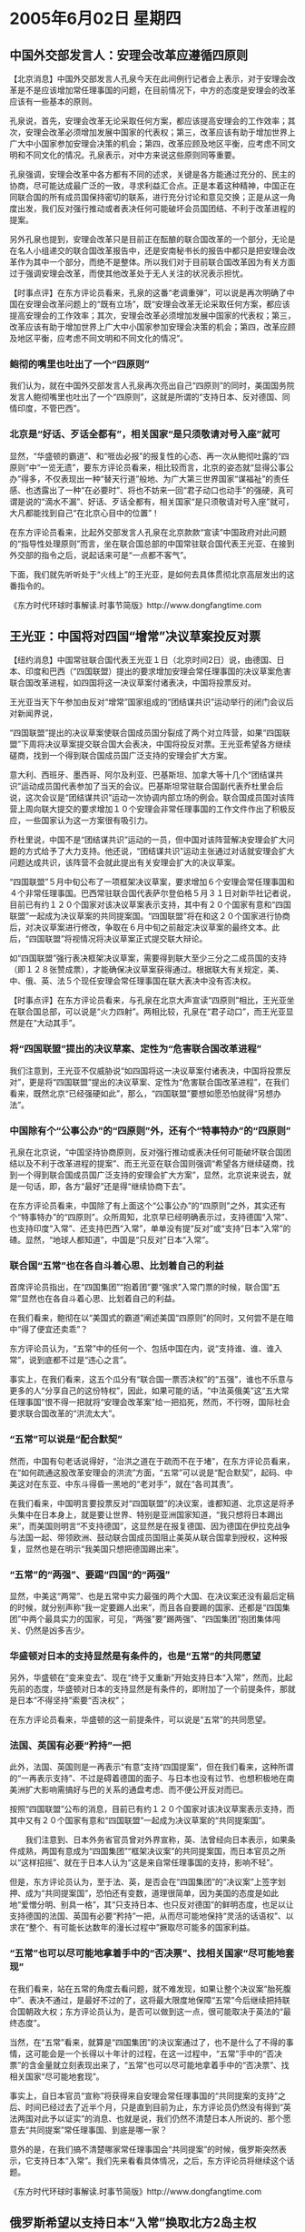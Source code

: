 # -*- org -*-

# Time-stamp: <2011-08-03 23:03:14 Wednesday by ldw>

#+OPTIONS: ^:nil author:nil timestamp:nil creator:nil H:3

#+STARTUP: indent

#+STYLE: <link rel="stylesheet" type="text/css" href="css/org.css" />

*  2005年6月02日 星期四

** 中国外交部发言人：安理会改革应遵循四原则

【北京消息】中国外交部发言人孔泉今天在此间例行记者会上表示，对于安理会改革是不是应该增加常任理事国的问题，在目前情况下，中方的态度是安理会的改革应该有一些基本的原则。

孔泉说，首先，安理会改革无论采取任何方案，都应该提高安理会的工作效率；其次，安理会改革必须增加发展中国家的代表权；第三，改革应该有助于增加世界上广大中小国家参加安理会决策的机会；第四，改革应顾及地区平衡，应考虑不同文明和不同文化的情况。孔泉表示，对中方来说这些原则同等重要。

孔泉强调，安理会改革中各方都有不同的述求，关键是各方能通过充分的、民主的协商，尽可能达成最广泛的一致，寻求利益汇合点。正是本着这种精神，中国正在同联合国的所有成员国保持密切的联系，进行充分讨论和意见交换；正是从这一角度出发，我们反对强行推动或者表决任何可能破坏会员国团结、不利于改革进程的提案。

另外孔泉也提到，安理会改革只是目前正在酝酿的联合国改革的一个部分，无论是在名人小组递交的联合国改革报告中，还是安南秘书长的报告中都只是把安理会改革作为其中一个部分，而绝不是整体。所以我们对于目前联合国改革因为有关方面过于强调安理会改革，而使其他改革处于无人关注的状况表示担忧。


【时事点评】在东方评论员看来，孔泉的这番“老调重弹”，可以说是再次明确了中国在安理会改革问题上的“既有立场”，既“安理会改革无论采取任何方案，都应该提高安理会的工作效率；其次，安理会改革必须增加发展中国家的代表权；第三，改革应该有助于增加世界上广大中小国家参加安理会决策的机会；第四，改革应顾及地区平衡，应考虑不同文明和不同文化的情况”。

*** 鲍彻的嘴里也吐出了一个“四原则”

我们认为，就在中国外交部发言人孔泉再次亮出自己“四原则”的同时，美国国务院发言人鲍彻嘴里也吐出了一个“四原则”，这就是所谓的“支持日本、反对德国、同情印度，不管巴西”。


*** 北京是“好话、歹话全都有”，相关国家“是只须敬请对号入座”就可

显然，“华盛顿的霸道”、和“啀齿必报”的报复性的心态、再一次从鲍彻吐露的“四原则”中“一览无遗”，要东方评论员看来，相比较而言，北京的姿态就“显得公事公办”得多，不仅表现出一种“替天行道”般地、为广大第三世界国家“谋福祉”的责任感、也透露出了一种“在必要时”、将也不妨来一回“君子动口也动手”的强硬，真可谓是说的“滴水不漏”、好话、歹话全都有，相关国家“是只须敬请对号入座”就可，大凡都能找到自己“在北京心目中的位置”！

在东方评论员看来，比起外交部发言人孔泉在北京款款“宣读”中国政府对此问题的“指导性处理原则”而言，坐在联合国总部的中国常驻联合国代表王光亚、在接到外交部的指令之后，说起话来可是“一点都不客气”。

下面，我们就先听听处于“火线上”的王光亚，是如何去具体贯彻北京高层发出的这番指令的。

《东方时代环球时事解读.时事节简版》http://www.dongfangtime.com

** 王光亚：中国将对四国“增常”决议草案投反对票

【纽约消息】中国常驻联合国代表王光亚１日（北京时间2日）说，由德国、日本、印度和巴西（“四国联盟）提出的要求增加安理会常任理事国的决议草案危害联合国改革进程，如四国将这一决议草案付诸表决，中国将投票反对。

王光亚当天下午参加由反对“增常”国家组成的“团结谋共识”运动举行的闭门会议后对新闻界说，

“四国联盟”提出的决议草案使联合国成员国分裂成了两个对立阵营，如果“四国联盟”下周将决议草案提交联合国大会表决，中国将投反对票。王光亚希望各方继续磋商，找到一个得到联合国成员国广泛支持的安理会扩大方案。

意大利、西班牙、墨西哥、阿尔及利亚、巴基斯坦、加拿大等十几个“团结谋共识”运动成员国代表参加了当天的会议。巴基斯坦常驻联合国副代表乔杜里会后说，这次会议是“团结谋共识”运动一次协调内部立场的例会。联合国成员国对该阵营上周向联大提交的要求增加１０个安理会非常任理事国的工作文件作出了积极反应，一些国家认为这一方案很有吸引力。

乔杜里说，中国不是“团结谋共识”运动的一员，但中国对该阵营解决安理会扩大问题的方式给予了大力支持。他还说，“团结谋共识”运动主张通过对话就安理会扩大问题达成共识，该阵营不会就此提出有关安理会扩大的决议草案。

“四国联盟”５月中旬公布了一项框架决议草案，要求增加６个安理会常任理事国和４个非常任理事国。巴西常驻联合国代表萨尔登伯格５月３１日对新华社记者说，目前已有约１２０个国家对该决议草案表示支持，其中有２０个国家有意和“四国联盟”一起成为决议草案的共同提案国。“四国联盟”将在和这２０个国家进行协商后，对决议草案进行修改，争取在６月中旬之前敲定决议草案的最终文本。此后，“四国联盟”将视情况将决议草案正式提交联大辩论。

如“四国联盟”强行表决框架决议草案，需要得到联大至少三分之二成员国的支持（即１２８张赞成票），才能确保决议草案获得通过。根据联大有关规定，美、中、俄、英、法５个现任安理会常任理事国在联大表决中没有否决权。


【时事点评】在东方评论员看来，与孔泉在北京大声宣读“四原则”相比，王光亚坐在联合国总部，可以说是“火力四射”。两相比较，孔泉在“君子动口”，而王光亚显然是在“大动其手”。

*** 将“四国联盟”提出的决议草案、定性为“危害联合国改革进程”

我们注意到，王光亚不仅威胁说“如四国将这一决议草案付诸表决，中国将投票反对”，更是将“四国联盟”提出的决议草案、定性为“危害联合国改革进程”，在我们看来，既然北京“已经强硬如此”，那么，“四国联盟”要想如愿恐怕就得“另想办法”。


*** 中国除有个“公事公办”的“四原则”外，还有个“特事特办”的“四原则”

孔泉在北京说，“中国坚持协商原则，反对强行推动或表决任何可能破坏联合国团结以及不利于改革进程的提案”、而王光亚在联合国则强调“希望各方继续磋商，找到一个得到联合国成员国广泛支持的安理会扩大方案”，显然，北京说来说去，就是一句话，即，各方“最好”还是得“继续协商下去”。

在东方评论员看来，中国除了有上面这个“公事公办”的“四原则”之外，其实还有个“特事特办”的“四原则”。众所周知，北京早已经明确表示过，支持德国“入常”、也支持印度“入常”、还支持巴西“入常”，单单没有提“反对”或“支持”日本“入常”的碴。显然，“地球人都知道”，中国是“只反对”日本“入常”。

*** 联合国“五常”也在各自斗着心思、比划着自己的利益


首席评论员指出，在“四国集团”“抱着团”要“强求”入常门票的时候，联合国“五常”显然也在各自斗着心思、比划着自己的利益。

在我们看来，鲍彻在以“美国式的霸道”阐述美国“四原则”的同时，又何尝不是在暗中“得了便宜还卖乖”？

东方评论员认为，“五常”中的任何一个、包括中国在内，说“支持谁、谁、谁入常”，说到底都不过是“违心之言”。

事实上，在我们看来，这五个瓜分有“联合国一票否决权”的“五强”，谁也不乐意与更多的人“分享自己的这份特权”，因此，如果可能的话，“中法英俄美”这“五大常任理事国”恨不得一把就将“安理会改革案”给一把掐死，然而，不行呀，国际社会要求联合国改革的“洪流太大”。

*** “五常”可以说是“配合默契”

然而，中国有句老话说得好，“治洪之道在于疏而不在于堵”，在东方评论员看来，在“如何疏通这股改革安理会的洪流”方面，“五常”可以说是“配合默契”，起码、中美这对在东亚、中东斗得昏一黑地的“老对手”，就在“各司其责”。

在我们看来，中国明言要投票反对“四国联盟”的决议案，谁都知道、北京这是将矛头集中在日本身上，就是要让世界、特别是亚洲国家知道，“我只想将日本踢出来”，而美国则明言“不支持德国”，这显然是在报复德国、因为德国在伊拉克战争与法国一起、带领欧洲、鼓动联合国成员国阻止美英从联合国拿到授权，这种报复，显然也是在明示“我美国只想把德国踢出来”。

*** “五常”的“两强”、要踢“四国”的“两强”

显然，中美这“两常”、也是五常中实力最强的两个大国、在决议案还没有最后定稿的时候，就分别声称“我一定要踢人出来”，而且各自要踢的国家、还都是“四国集团”中两个最具实力的国家，可见，“两强”要“踢两强”、“四国集团”抱团集体闯关、仍然是凶多吉少。

*** 华盛顿对日本的支持显然是有条件的，也是“五常”的共同愿望

另外，华盛顿在“变来变去”、现在“终于又重新”开始支持日本“入常”，然而，比起先前的态度，华盛顿对日本的支持显然是有条件的，即附加了一个前提条件，那就是日本“不得坚持”索要“否决权”；

在东方评论员看来，华盛顿的这一前提条件，可以说是“五常”的共同愿望。


*** 法国、英国有必要“矜持”一把

此外，法国、英国则是一再表示“有意”支持“四国提案”，但在我们看来，这种所谓的“一再表示支持”、不过是碍着德国的面子、与日本也没有过节、也想积极地在南美洲扩大影响需搞好与巴的关系的通盘考虑、而不便公开反对而已。

按照“四国联盟”公布的消息，目前已有约１２０个国家对该决议草案表示支持，而其中又有２０个国家有意和“四国联盟”一起成为决议草案的“共同提案国”。

　　我们注意到、日本外务省官员曾对外界宣称，英、法曾经向日本表示，如果条件成熟，两国有意成为“四国集团”“框架决议案”的共同提案国，而日本官员之所以“这样招摇”、就在于日本人认为“这是来自常任理事国的支持，影响不轻”。

但是，东方评论员认为，至于法、英，是否会在“四国集团”的“决议案”上签字划押、成为“共同提案国”，恐怕还有变数，道理很简单，因为美国的态度是如此地“爱憎分明、别具一格”，其“只支持日本、也只反对德国”的鲜明态度，也足以让支持德国的法国、英国有必要“矜持”一把，从而尽可能地保持“灵活的话语权”、以求在“整个、有可能长达数年的漫长过程中”撅取尽可能多的国家利益。


*** “五常”也可以尽可能地拿着手中的“否决票”、找相关国家“尽可能地套现”

在我们看来，站在五常的角度去看问题，就不难发现，如果让整个决议案“胎死腹中”、表决不通过，是最好不过的了，这将最大限度地保障“五常”今后继续把持联合国朝政大权；东方评论员认为，是否可以做到这一点，很可能取决于英法的“最终态度”。

当然，在“五常”看来，就算是“四国集团”的决议案通过了，也不是什么了不得的事情，这可能会是一个长得以十年计的过程，在这一过程中，“五常”手中的“否决票”的含金量就立刻表现出来了，“五常”也可以尽可能地拿着手中的“否决票”、找相关国家“尽可能地套现”。

事实上，自日本官员“宣称”将获得来自安理会常任理事国的“共同提案的支持”之后、时间已经过去了近半个月，只是直到目前为止，东方评论员仍然没有得到“英法两国对此予以证实”的消息、也就是说，我们仍然不清楚日本人所说的、那个愿意去“共同提案”常任理事国、到底是哪一家？

意外的是，在我们搞不清楚哪家常任理事国会“共同提案”的时候，俄罗斯突然表示，它支持日本“入常”。我们先来看看具体情况，之后，东方评论员将继续这个话题。

《东方时代环球时事解读.时事节简版》http://www.dongfangtime.com

** 俄罗斯希望以支持日本“入常”换取北方2岛主权

【东京消息】俄罗斯外长拉夫罗夫于5月31日抵达东京开始了对日本为期两天的访问，并就俄总统普京今年年底访日进行磋商。拉夫罗夫在与日本前首相森喜朗举行会谈时，表示支持日本成为联合国安理会常任理事国。据外界分析，俄罗斯此举是希望日本能放弃对北方四岛中两岛的主权要求。

　　但事与愿违，在当天下午与日本外相町村信孝长达3个多小时的会谈中，双方就俄总统普京年内访日达成一致，但北方四岛问题却未曾有丝毫进展。

　　据日本媒体报道，俄日外长会谈后，拉夫罗夫在记者招待会上就北方领土问题回答记者提问时承认，俄日双方并没有改变立场，意见相左，两国仍然存在很大隔阂。拉夫罗夫同时表示，他与日本外相的磋商主要为普京访日做准备，虽然具体日期尚未敲定，但普京将于今年访问日本已基本确定。

　　在结束对日本的访问后，拉夫罗夫前往符拉迪沃斯托克会晤中国外长李肇星、印度外长辛格。




【时事点评】在东方评论员看来，如果就此下结论说俄罗斯希望以支持日本“入常”换取北方2岛主权，恐怕有点“言之过早”，但是，俄罗斯想“借机捞一把”的心态是“非常迫切的”。

*** 俄罗斯可以对日本打的两张牌、分别是“石油管道”和“北方四岛”

我们的判断是，拉夫罗夫此番前去，其实还为了另外一件更具意义的事情，那就是向日本方面“提前通报”一下他今天与中国外长李肇星、印度外长辛格举行“中俄印”三方会谈的事情。

之前，东方评论员注意到，俄罗斯外交部发言人就意味深长地表示，按他的说法，这个“三方会谈”，既俄、印、中三方建设性对话“不针对亚洲和世界其他国家”。

然而，亚洲只有三个大国，一个是中国、再就是印度，还有一个是日本，“前面的两个”都是“三方会谈”的参加者、显然，值得俄罗斯去“此地无银三佰两”一番的亚洲国家，也就只能是剩下的日本了。

事实上，目前，俄罗斯可以对日本打的两张牌、分别是“石油管道”和“北方四岛”。而“石油管道”这张牌、其实已经被俄罗斯塞进了“中、俄、印三方会谈”之中。如此一来，这个“三方会谈”不仅谈安全、还谈能源，只是原来一度赢得与中国管道之争的日本，不仅没有能获得最后的胜利，这次竟然不在邀请之列，其尴尬之情是可想而知。


*** 小泉“斩钉截铁”说出了上面一番“硬话”

对俄罗斯而言，如果能妥善解决好与日本之间的“北方四岛问题”，并促使日本依靠一个互补的“日俄关系”、逐渐地脱离美国、并与中国保持距离，那么，这将对俄罗斯的复兴有莫大的助益。显然，这种战略构想，正是俄罗斯一度“愿意考虑”与日本讨论归还“北方四岛”的理论基础。

我们知道，就在日本在钓鱼岛、东海海域主权问题挑衅中国的同时，日本也在北方四岛的问题上冲着俄罗斯“发镖”。东方评论员注意到，小泉对“北方四岛”曾经有个明确的强硬态度，那就是：俄罗斯应当认识到如果不归还日本的“北方四岛”，那么双边关系就不可能获得正常发展。

事实上，小泉纯一郎的这番“掷地有声”的话，是2004年时说的。我们还记得，那是在2004年2月10日，是日俄战争爆发100周年纪念日，日俄双方都举行了纪念活动，日本更是将2月7日设为北方领土纪念日，意在配合要求俄罗斯交还日俄之间有争议的北方四岛，也就是在所谓的北方领土纪念日的这一天，日本首相小泉“斩钉截铁”说出了上面一番“硬话”的。


*** 短视的日本政府，再次错过了一个与中国争夺亚洲领导者的战略机会

然而，当时我们就曾经指出，短视的日本政府，终于再次错过了一个与中国争夺亚洲领导者的战略机会。

在东方评论员看来，狭窄细长的日本岛、远离欧亚大陆，并居于美、中、俄3个世界大国的势力范围之间，我们认为，日本的地理条件、和身背着二战“法西斯战败国”的历史，命中注定了日本必定要依附其中的一个大国、才能在今天这个全球化的世界上“有所作为”。

事实上，就是在冷战打得最紧张的时期，日本也始终努力地与这“三个大国”中的“两个”同时保持着友好关系，而不是象现在这样，一把就同时得罪了其中的两个。


*** 前苏联占据日本“北方四岛”不放的重要关键、是担心它对俄海上通道的战略封锁作用

众所周知：前苏联占据日本“北方四岛”不放的重要关键、是担心它对俄海上通道的战略封锁作用。在东方评论员看来，可以非常肯定地说，近一年多的事实证明，尽管俄罗斯和日本之间有如此多的战略利益“存在交集”，但是，受制于美国的日本政府、终究无法自主地制定出一套独立的外交政策、在这一点上，日本似乎已经失去了俄罗斯的信任。


*** 俄罗斯恐怕在任何时候也不会将“北方四岛”完整地归还给日本了

因此，在东方评论员看来，对日本是否有追逐自己战略利益的能力、已经抱持怀疑的俄罗斯、恐怕在任何时候也不会将“北方四岛”完整地归还给日本了，显然，俄罗斯的决策层有理由相信，在日本唯美国马首是瞻的情况下，俄罗斯如将“北方四岛”交还给日本，实际上就是交给了欲置俄罗斯于死地的美国人手中，从而让美国拿着俄罗斯交出来的北方四岛、去完全堵死俄罗斯在西太平洋的海上通道。


*** 日本人如果够聪明，至少要做到“二者之中选其一”

所以，东方评论员认为，日本人如果够聪明，就必须在钓鱼岛争端和北方四岛争端中，至少要做到“二者之中选其一”，以同时在“三个大国中”同时与两个、或者两个以上的国家、保持良好的关系。

眼下，在日本周围的“三大国”之中，不可否认的是，美国实力最强，中国次之、俄罗斯最弱，因此，在我们看来，日本只有在俄罗斯虚弱、不仅受到美国的战略挤压、也同时担心中国势力增强的时候，以灵活的方式暂时搁置“北方四岛”问题，并“以此为基础”去寻求与俄罗斯建立友好关系，通过大规模投资俄罗斯远东地区，将俄罗斯的资源与自己的资金与技术结合在一起，将包括俄罗斯远东地区、中国东北地区、朝鲜半岛在内的整个东北亚打造成一个世界经济的“新热点”。

东方评论员认为，只有这样，日本“才有可能”通过“在中美之间的来回摆动”、慢慢将自己的影响扩展到朝鲜半岛、和俄罗斯远东地区，并以此为政治、经济基础、去寻找机会以摆脱目前受到“中美”联手压制的处境。


*** 日本的这一出路，就是中国主张的东北亚“经济一体化”

不难看出，日本的这一出路，与去年7月份到8月份之间，中国在主导朝核问题进程时、用以利诱日本、韩国脱离华盛顿的朝核政策、为东北亚指出的“经济一体化”之出路、是“如出一辙”。

在东方评论员看来，只是那一次，日本政府满以为美国人挑起来的“韩国浓缩铀”事件、加上原有的朝核问题、朝鲜半岛局势最后必然会发展成东亚核竞赛，从而为日本跨入核门槛带来千载难逢之良机，结果，日本被华盛顿突然抛出的“韩国浓缩铀”、从中国主导的朝核问题进程上、给骗了回去，日本的朝核政策、再次成为美国的朝核政策的“一个补充部分”。


*** 小泉在关键时刻，再次表现出其“小聪明有余、大智慧绝无”的特性

然而，让东方评论员“一再惊奇”的是，小泉纯一郎在这一关键时刻，再一次表现出了其“小聪明有余、大智慧绝无”的特性。结果是，小泉政府的“对俄政策”、再次成为华盛顿“对俄政策”的“绝好补充”，单看美国脸色行事小泉纯一郎、不仅没有能抓住这一改善日俄关系的“难得良机”，反而“剑走偏锋”、认为俄罗斯既然是“软弱可欺”、那就干脆将这个“好时机”利用一番，结果是，通过上述的那一番“斩钉截铁”的“硬话”所确立的“对俄政策”、小泉政府逐渐地将“日俄”关系带进了今天这种“死胡同”。


*** 对日本而言，“北方四岛”问题和台湾问题一样，分明都已经是一步死棋

首席评论员指出，“北方四岛”问题和台湾问题一样，对日本而言，分明都已经是一步死棋，硬走下去，不过是美国的“最爱”。然而一年多来，小泉纯一郎自以“傍上”布什、就可以通过无视“中俄”、从而有机会、也有本钱去“左右逢源”、并将这两枚死棋一步步地走活。

因此，在我们眼里，小泉纯一郎也就敢表现得如此地“锋芒毕露”、不惜一把就得罪了“三个大国”中的两个，现如今、“四面楚歌”中的小泉纯一郎、就算是不再做什么，也足以可以让布什感到满意，何况小泉纯一郎还在一意孤行、在钓鱼岛、北方四岛的问题上一再“顽固不化”！如此一来，布什更是满意得“无以复加”的了。

东方评论员认为，一个渐行渐远的中日关系、俄日关系，既对抗又合作的中美关系，既合作又彼此心怀戒心的中俄关系、如影相随的美日关系，也就确定了中、俄、美、日等国，在一系列问题上的“悲欢离合”。

在我们看来，中、俄、美在公开表态“支持、或者不支持”日本“入常”的问题上，就能看到这种“悲欢离合”的印记。


*** 俄罗斯外长“何以赶到日本”去主动地“支持日本入常”呢？


我们认为，由于“北方四岛”问题是俄罗斯与日本间改善关系的“一道死结”，因此，俄日之间的任何进展、都必将与双方“在北方四岛上的立场变化”有关。

在东方评论员看来，对于俄罗斯外长这次公开表态“支持日本入常”，不论俄罗斯拿支持日本“入常”换取北方2岛主权的说法是否属实，我们都认为，可以肯定的是，眼下，遭到北京痛击的小泉纯一郎、在处理“北方四岛”问题上的态度，肯定较之那番“牛皮哄哄”的“硬话”有所软化，不然，在小泉纯一郎于国内、国外的处境“都非常难捱”的情况下，俄罗斯外长“怎么可能赶到日本”去主动地“支持日本入常”呢？


*** 俄罗斯手中的这张“否决权”是如此地好用！

首席评论员指出，不论小泉纯一郎是拿的何种手段、哄得普京愿意“去支持日本入常”的，总之有一点，普京的“这一声支持”，在本质上仍然只不过是“口惠”而已！

由此可见，如果小泉纯一郎“果真呑下了”他曾经就“北方四岛”问题所说的“狠话”、食言而肥的话，那么，一个“没有信用的小泉”，和一个“信用记录也不佳”的普京，两人在一起可能就会让我们看到一出好戏，在东方评论员看来，这出戏好将好在普京会用日本“入常”这件事，用手中握有的“否决权”、狠玩小泉纯一郎一把，尽可能地为俄罗斯赚取国家利益。

东方评论员认为，日本在远东石油管道、和俄罗斯远东地区投资上的“信而无信”，俄罗斯在管道走向上的“信用全无”，恐怕与今后的好戏相比，都不过是“小菜一碟”！

显然，俄罗斯手中的这张“否决权”是如此地好用，这也足以证明“四国集团”选择的这条联手入常的道路、注定“将是多么的艰难”！


*** 北京恐怕早就设计好了，如何拿“否决票”去尽可能地“套现”

东方评论员认为，联合国的“否决票”、除去俄罗斯这一家之外，还有四家，在看到俄罗斯“如此这般地撅取”国家利益的时候，其他四家恐怕也早有算盘。

别的先不说，只说中国，在东方评论员看来，北京恐怕早就设计好了，应该如何拿自己手中的这张“否决票”去尽可能地“套现”、特别是针对日本。

我们注意到，中国常驻联合国代表王光亚曾经说过这么一句，他说：“如果进展到了最后一个阶段，我相信中国的立法机构会考虑到其他人的感情。我不认为中国会在这件事情上会有非常肯定的举动。”

*** 北京第一次“清楚明白地”表示将“考虑”动用否决权

在东方评论员看来，王光亚的这句话，可以说是第一次“清楚明白地”表示出中国将不惜“考虑”动用否决权、在最后关头去敲碎日本的“常任梦”。

我们认为，在中国通过一系列手段：包括严重警告日本向日本企业发放东海勘察许可证、让“日本外相北京败北”、逼迫小泉纯一郎“公开道歉”、安排吴仪如期访日、用了7天的时间见了所有应该见的日本人、又提前召回吴仪，独独不见小泉纯一郎本人等，从而既达到了向日本右翼展示了“在历史问题、国家主权问题上绝不让步的强硬态度”、又实现了向日本社会体现出“愿意改善中日关系的真诚善意”的目的之后，北京在这个时候首次暗示“不排除动用否决权”，可以说在时机的把握上是“恰到好处”。


*** 针对日本“隆重推出”“不排除动用否决权”这一意向，北京可达成多重目的

首席评论员就指出，北京现在针对日本“隆重推出”“不排除动用否决权”这一意向，可以达成多重目的：

第一，由于小泉纯一郎在靖国神社问题上“仍然在强硬”、“仍然在暗示”今年还要去参拜，这就给了中国以小泉政府“仍然没有诚意”改善中日关系为由、为“祭出否决权”找到了100个理由。

对此，已经受到日本社会极大压力的日本右翼、小泉政府，在仍然拒绝从靖国神社问题上让步的情况下，就是想将中国“只是想”阻挠日本入常的帽子扣在北京的头上、恐怕已经失去了相当的说服力。

显然，在中国积极改善中日关系的努力已经为国际社会所“共同欣赏”的情况下、在日本政府竟然“变本加利”地为“东京审判”翻案、挑战国际社会的情况下，北京“以暗示的方式”、威胁要在“最后关头”“否决日本入常”的行为、显然是“威胁得有理”，不仅不应该视为什么报复、而应该视为是对人类良知、对亚洲国家、和国际秩序、《联合国宪章》的负责表现。

*** 北京早早地暗示“不排除动用否决权”这一意向，意在“多重警告”


第二，东方评论员认为，北京早早地暗示“不排除动用否决权”这一意向，实际上是在向日本社会施加压力、也是在有意将日本从“四国集团”中分离出来。在东方评论员看来，既然中国有意最后否决日本入常的梦想，那么，对日本而言，忙着参拜靖国神社的小泉政府、忙着为东京审判翻案的日本右翼，所搞的“这一套申请入常的形式”，充其量是在“做秀”，因此，是中止政府买票大掏银子“做无用功”的行为，还是提早在历史观上“改弦更张”、或者是现在就开始清算日本右翼政权，都是“有心入常”的日本社会现在就要着手做的事情。

另外，在我们看来，北京早早地暗示“不排除动用否决权”这一意向，也是在对“四国集团”的另外几个国家进行警告。不难看出，如果他们不能劝说日本认识法西斯历史、清算过去的罪行，那么，最保险的办法就是将日本请出去。

显然，以德国为例，尽管美国人公开反对，但是，这只是一家反对，如果继续与死不认罪的日本人为伍，起码就有两家反对，什么情况下机会更大一些，恐怕小学生都算得出来。

还有，也不要指望日本人帮德国人到美国人那里通融通融，一则日本人没有这份面子，二则德国人还有英国、法国两家撑腰，在东方评论员看来，到底是谁帮谁通融、真还不一定呢！


*** 需要再次强调的是，中国只能在“程序的最后一步”“进行否决”

在昨天的点评中，东方评论员曾经对照联合国章程、对“四国集团”决议案的通过过程做了详细的解读（详细情况见6月1日《东方时事解读》），在这里不再多说，只是需要再次强调的是，中国只能在最后一步“进行否决”；

而第一步是，如果“四国集团”决议案获得一百九十一个成员国的三分二支持，就有可能通过。

接著是第二步，选新的常任理事国、按规定，这一过程也必须获同样的三分二成员国选举出来。最后一步，是一个旨在改变联合国宪章的最后决议案，这不仅需要三分二的选票，还必须获拥有否决权的安理会五个常任理事国的批准、无一反对才行。而中国就可以在这一环节“否决”整个结果。


*** 日本“入常”，最后还得视中国人大的“心情”如何

现在，表决还没有开始，甚至还没有最后定稿，王光亚就已经态度斩钉截铁地说了：“我们将与其它国家合作，共同阻止这一计划。”

在我们看来，“四国集团”要通过这“中国与其他国家合作、共同阻止这一计划”的一关，并不是十拿九稳，也就是说，仅是整个安理会改革进程的第一步，“四国集团”、或者说是日本，要想通过，就得下血本。

显然，北京在临近投票前、声称要反对、但“又不明确地表示”最后是否一定要行使否决，从而令日本“入常”变得“理论上希望并没有完全破灭”，而要视“中国的立法机构”会如何考虑到其他人的感情、从而取决于中国人大“在最后关头对日本做何的评判”，如此一来，日本夹在“四国集团”之中、在这种要视中国人大的“心情”如何的被动中、日本今后将“如何表现自己”，将直接决定中国人大“是否最终决定动用否决权”。


*** 北京将“最终是否动用否决权”的判断标准“直接与其他人的感情”挂钩

首席评论员指出，从上述分析中不难看出，王光亚在以“暗示”的方式、在确定了中国“有意”动用否决权的同时，又以“不能确定”的方式、将中国“最终是否动用否决权”的判断标准“直接与其他人的感情”挂钩。

在东方评论员看来，这个所谓的“感情”，根本就是在警告日本政府、也是警告日本社会，必须在今后的“申常过程”中、正视历史问题，切切不要伤害中国人民的感情、也不要伤害亚洲、世界人民的感情，不然，中国的立法机构--中国人民代表大会，将会根据中国、亚洲、以至世界人民的感情，从而代表“世界人民”、去确定是否要投下否决票。


*** 王光亚的这一番“绕口令”，实际上也给日本挂上了一颗胡萝卜

不难看出，王光亚的这一番“有意”动用、却又“不确定是否最终动用”否决权的“绕口令”，实际上也给日本这头驴子前面挂上了一颗胡萝卜，当然了，与华盛顿挂出来的胡萝卜相比，北京的胡萝卜“在品种上”还是有区别的，那就是，对日本军国主义而言，美国的胡萝卜是“可闻、可望、而不可即”，而北京的胡萝卜则是“既不可闻、也不可望、更不可即”。

*** 日本还将为每向前走一步、而付出更加惨重的代价

也就是说，除非日本政府、日本社会“经过长时间的反省”、而彻底放弃日本军国主义，否则，按北京今天公布的这一套“阻击计划”，我们可以非常肯定地下结论，披着军国主义外衣的日本、要想从中国手中取得“入常”的门票，根本就是休想！

不仅如此，日本还将为每向前走一步、而付出更加惨重的代价。值得强调的是，这种代价绝非仅是金钱、物资上的、更多将是政治上的、比如说日本的历史清算问题、通过国际社会清除日本的制造核武器的潜力问题、甚至是其他的日本核心国家利益。

在我们看来，可以肯定的是，美国、英国、法国、以及俄罗斯这些也有否决权的常任理事国、也一定会瞄准机会、对日本大搞“雁过拔毛”的。

在东方评论员看来，日本右翼和日本社会终究会发现，如果日本不放弃军国主义而“强行叩关”的话，最终不仅会落得一个“身上的毛会被列强们拔得精光”的下场，恐怕还不得不静候“代表中国民意的中国人大之投票结果”。在东方评论员看来，有朝一日，若果真面对这一情景，日本右翼当作何感想？

当然了，日本右翼到时“会做何感想”，我们今后也许根本就没有机会看到，今天、在这里也就不多说了。下面，我们将把关注的焦点放在中东方向。

在一则来自伊朗国内的消息之后，东方评论员将谈谈伊朗国内政局的最新动向。

《东方时代环球时事解读.时事节简版》http://www.dongfangtime.com
